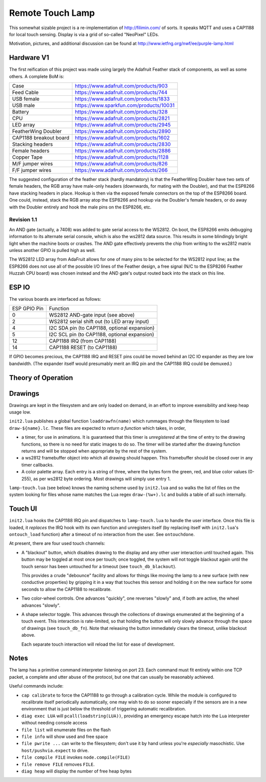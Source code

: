 #################
Remote Touch Lamp
#################

This somewhat sizable project is a re-implementation of
http://filimin.com/ of sorts.  It speaks MQTT and uses a CAP1188 for
local touch sensing.  Display is via a grid of so-called "NeoPixel" LEDs.

Motivation, pictures, and additional discussion can be found at
http://www.ietfng.org/nwf/ee/purple-lamp.html

Hardware V1
###########

The first reification of this project was made using largely the Adafruit
Feather stack of components, as well as some others.  A complete BoM is:

+------------------------+---------------------------------------------+
| Case                   | https://www.adafruit.com/products/903       |
+------------------------+---------------------------------------------+
| Feed Cable             | https://www.adafruit.com/products/744       |
+------------------------+---------------------------------------------+
| USB female             | https://www.adafruit.com/products/1833      |
+------------------------+---------------------------------------------+
| USB male               | https://www.sparkfun.com/products/10031     |
+------------------------+---------------------------------------------+
| Battery                | https://www.adafruit.com/products/328       |
+------------------------+---------------------------------------------+
| CPU                    | https://www.adafruit.com/products/2821      |
+------------------------+---------------------------------------------+
| LED array              | https://www.adafruit.com/products/2945      |
+------------------------+---------------------------------------------+
| FeatherWing Doubler    | https://www.adafruit.com/products/2890      |
+------------------------+---------------------------------------------+
| CAP1188 breakout board | https://www.adafruit.com/products/1602      |
+------------------------+---------------------------------------------+
| Stacking headers       | https://www.adafruit.com/products/2830      |
+------------------------+---------------------------------------------+
| Female headers         | https://www.adafruit.com/products/2886      |
+------------------------+---------------------------------------------+
| Copper Tape            | https://www.adafruit.com/products/1128      |
+------------------------+---------------------------------------------+
| M/F jumper wires       | https://www.adafruit.com/products/826       |
+------------------------+---------------------------------------------+
| F/F jumper wires       | https://www.adafruit.com/products/266       |
+------------------------+---------------------------------------------+

The suggested configuration of the feather stack (hardly mandatory) is
that the FeatherWing Doubler have two sets of female headers, the RGB array
have male-only headers (downwards, for mating with the Doubler), and that
the ESP8266 have stacking headers in place.  Hookup is then via the exposed
female connectors on the top of the ESP8266 board.  One could, instead,
stack the RGB array atop the ESP8266 and hookup via the Doubler's female
headers, or do away with the Doubler entirely and hook the male pins on the
ESP8266, etc.

Revision 1.1
============

An AND gate (actually, a 7408) was added to gate serial access to the
WS2812.  On boot, the ESP8266 emits debugging information to its alternate
serial console, which is also the ws2812 data source.  This results in some
blindingly bright light when the machine boots or crashes.  The AND gate
effectively prevents the chip from writing to the ws2812 matrix unless
another GPIO is pulled high as well.

The WS2812 LED array from AdaFruit allows for one of many pins to be
selected for the WS2812 input line; as the ESP8266 does not use all of the
possible I/O lines of the Feather design, a free signal (N/C to the ESP8266
Feather Huzzah CPU board) was chosen instead and the AND gate's output
routed back into the stack on this line.

ESP IO
######

The various boards are interfaced as follows:

+--------------+----------------------------------------------------------+
| ESP GPIO Pin | Function                                                 |
+--------------+----------------------------------------------------------+
| 0            | WS2812 AND-gate input (see above)                        |
+--------------+----------------------------------------------------------+
| 2            | WS2812 serial shift out (to LED array input)             |
+--------------+----------------------------------------------------------+
| 4            | I2C SDA pin (to CAP1188, optional expansion)             |
+--------------+----------------------------------------------------------+
| 5            | I2C SCL pin (to CAP1188, optional expansion)             |
+--------------+----------------------------------------------------------+
| 12           | CAP1188 IRQ (from CAP1188)                               |
+--------------+----------------------------------------------------------+
| 14           | CAP1188 RESET (to CAP1188)                               |
+--------------+----------------------------------------------------------+

If GPIO becomes precious, the CAP1188 IRQ and RESET pins could be moved
behind an I2C IO expander as they are low bandwidth.  (The expander itself
would presumably merit an IRQ pin and the CAP1188 IRQ could be demuxed.)

Theory of Operation
###################

Drawings
########

Drawings are kept in the filesystem and are only loaded on demand, in an
effort to improve exensibility and keep heap usage low.

``init2.lua`` publishes a global function ``loaddrawfn(name)`` which rummages
through the filesystem to load ``draw-${name}.lc``.  These files are
expected to *return a function* which takes, in order,

* a timer, for use in animations.  It is guaranteed that this timer is
  *unregistered* at the time of entry to the drawing functions, so there is
  no need for static images to do so.  The timer will be started after the
  drawing function returns and will be stopped when appropriate by the rest
  of the system.

* a ws2812 framebuffer object into which all drawing should happen.  This
  framebuffer should be closed over in any timer callbacks.

* A color palette array.  Each entry is a string of three, where the bytes
  form the green, red, and blue color values (0-255), as per ws2812 byte
  ordering.  Most drawings will simply use entry 1.

``lamp-touch.lua`` (see below) knows the naming scheme used by ``init2.lua``
and so walks the list of files on the system looking for files whose name
matches the Lua regex ``draw-(%w+).lc`` and builds a table of all such
internally.

Touch UI
########

``init2.lua`` hooks the CAP1188 IRQ pin and dispatches to ``lamp-touch.lua``
to handle the user interface.  Once this file is loaded, it *replaces* the
IRQ hook with its own function and unregisters itself (by replacing itself
with ``init2.lua``'s ``ontouch_load`` function) after a timeout of no
interaction from the user.  See ``ontouchdone``.

At present, there are four used touch channels:

* A "blackout" button, which disables drawing to the display and any other
  user interaction until touched again.  This button may be toggled at most
  once per touch; once toggled, the system will not toggle blackout again
  until the touch sensor has been untouched for a timeout (see
  ``touch_db_blackout``).
  
  This provides a crude "debounce" facility and allows
  for things like moving the lamp to a new surface (with new conductive
  properties) by gripping it in a way that touches this sensor and holding
  it on the new surface for some seconds to allow the CAP1188 to
  recalibrate.

* Two color-wheel controls.  One advances "quickly", one reverses "slowly"
  and, if both are active, the wheel advances "slowly".

* A shape selector toggle.  This advances through the collections of
  drawings enumerated at the beginning of a touch event.  This interaction
  is rate-limited, so that holding the button will only slowly advance
  through the space of drawings (see ``touch_db_fn``).  Note that releasing
  the button immediately clears the timeout, unlike blackout above.
  
  Each separate touch interaction will reload the list for ease of
  development.

Notes
#####

The lamp has a primitive command interpreter listening on port 23.  Each
command must fit entirely within one TCP packet, a complete and utter abuse
of the protocol, but one that can usually be reasonably achieved.

Useful commands include:

* ``cap calibrate`` to force the CAP1188 to go through a calibration cycle.
  While the module is configured to recalibrate itself periodically
  automatically, one may wish to do so sooner especially if the sensors are
  in a new environment that is just below the threshold of triggering
  automatic recalibration.

* ``diag exec LUA`` will ``pcall(loadstring(LUA))``, providing an emergency
  escape hatch into the Lua interpreter without needing console access

* ``file list`` will enumerate files on the flash

* ``file info`` will show used and free space

* ``file pwrite ...`` can write to the filesystem; don't use it by hand
  unless you're *especially* masochistic.  Use ``host/pushvia.expect`` to
  drive.

* ``file compile FILE`` invokes ``node.compile(FILE)``

* ``file remove FILE`` removes ``FILE``.

* ``diag heap`` will display the number of free heap bytes
